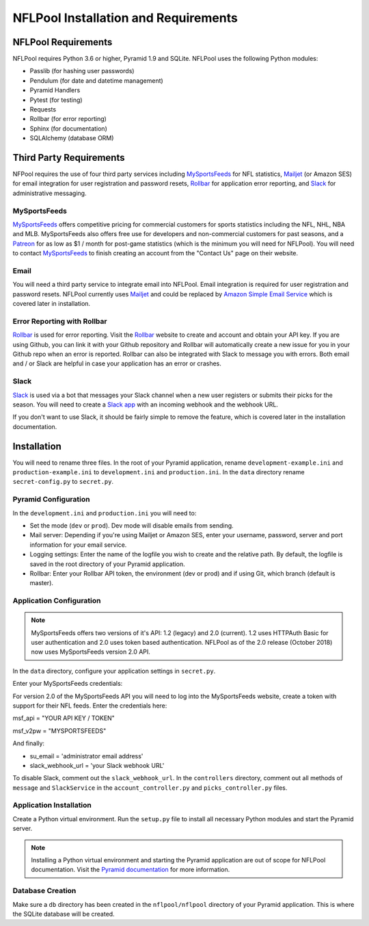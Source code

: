 #####################################
NFLPool Installation and Requirements
#####################################

NFLPool Requirements
####################

NFLPool requires Python 3.6 or higher, Pyramid 1.9 and SQLite.  NFLPool uses the following Python modules:

- Passlib (for hashing user passwords)
- Pendulum (for date and datetime management)
- Pyramid Handlers
- Pytest (for testing)
- Requests
- Rollbar (for error reporting)
- Sphinx (for documentation)
- SQLAlchemy (database ORM)

Third Party Requirements
########################

NFPool requires the use of four third party services including `MySportsFeeds`_ for NFL statistics,
`Mailjet`_ (or Amazon SES) for email integration for user registration and password resets,
`Rollbar`_ for application error reporting, and `Slack`_ for administrative messaging.

MySportsFeeds
-------------

`MySportsFeeds`_ offers competitive pricing for commercial customers for sports statistics including the NFL, NHL,
NBA and MLB.  MySportsFeeds also offers free use for developers and non-commercial customers for past seasons, and a
`Patreon`_ for as low as $1 / month for post-game statistics (which is the minimum you will need for NFLPool).  You
will need to contact `MySportsFeeds`_ to finish creating an account from the "Contact Us" page on their website.

Email
-----

You will need a third party service to integrate email into NFLPool.  Email integration is required for user
registration and password resets.  NFLPool currently uses `Mailjet`_ and could be replaced by
`Amazon Simple Email Service`_ which is covered later in installation.


Error Reporting with Rollbar
----------------------------

`Rollbar`_ is used for error reporting.  Visit the `Rollbar`_ website to create and account and obtain your API key.
If you are using Github, you can link it with your Github repository and Rollbar will automatically create a new
issue for you in your Github repo when an error is reported.  Rollbar can also be integrated with Slack to message
you with errors.  Both email and / or Slack are helpful in case your application has an error or crashes.

Slack
-----

`Slack`_ is used via a bot that messages your Slack channel when a new user registers or submits their picks for
the season. You will need to create a `Slack app`_ with an incoming webhook and the webhook URL.

If you don't want to use Slack, it should be fairly simple to remove the feature, which is covered later in the
installation documentation.

Installation
############

You will need to rename three files.  In the root of your Pyramid application, rename ``development-example.ini``
and ``production-example.ini`` to ``development.ini`` and ``production.ini``.  In the ``data`` directory rename
``secret-config.py`` to ``secret.py``.

Pyramid Configuration
---------------------

In the ``development.ini`` and ``production.ini`` you will need to:

- Set the mode (``dev`` or ``prod``).  Dev mode will disable emails from sending.

- Mail server: Depending if you're using Mailjet or Amazon SES, enter your username, password, server and port information for your email service.

- Logging settings: Enter the name of the logfile you wish to create and the relative path.  By default, the logfile is saved in the root directory of your Pyramid application.

- Rollbar: Enter your Rollbar API token, the environment (dev or prod) and if using Git, which branch (default is master).

Application Configuration
-------------------------

.. note::  MySportsFeeds offers two versions of it's API: 1.2 (legacy) and 2.0 (current).  1.2 uses HTTPAuth Basic for user authentication and 2.0 uses token based authentication.  NFLPool as of the 2.0 release (October 2018) now uses MySportsFeeds version 2.0 API.

In the ``data`` directory, configure your application settings in ``secret.py``.

Enter your MySportsFeeds credentials:

For version 2.0 of the MySportsFeeds API you will need to log into the MySportsFeeds website, create a token with support for their NFL feeds.  Enter the credentials here:

msf_api = "YOUR API KEY / TOKEN"

msf_v2pw = "MYSPORTSFEEDS"

And finally:

- su_email = 'administrator email address'

- slack_webhook_url = 'your Slack webhook URL'

To disable Slack, comment out the ``slack_webhook_url``.  In the ``controllers`` directory, comment out
all methods of ``message`` and ``SlackService`` in the ``account_controller.py`` and ``picks_controller.py`` files.

Application Installation
------------------------

Create a Python virtual environment.  Run the ``setup.py`` file to install all necessary Python modules and start
the Pyramid server.

.. note:: Installing a Python virtual environment and starting the Pyramid application are out of scope for NFLPool documentation.  Visit the `Pyramid documentation`_ for more information.

Database Creation
-----------------

Make sure a ``db`` directory has been created in the ``nflpool/nflpool`` directory of your Pyramid application.
This is where the SQLite database will be created.

.. _`Rollbar`: https://www.rollbar.com
.. _`MySportsFeeds`: https://www.mysportsfeeds.com
.. _`Mailjet`: https://www.mailjet.com
.. _`Slack`: https://www.slack.com
.. _`Patreon`: https://www.patreon.com/mysportsfeeds
.. _`Amazon Simple Email Service`: https://aws.amazon.com/ses/
.. _`Slack app`: https://api.slack.com/slack-apps
.. _`Pyramid documentation`: https://docs.pylonsproject.org/projects/pyramid/en/1.9-branch/narr/install.html#installing-chapter
